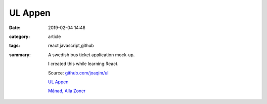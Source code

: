 UL Appen
###############

:date: 2019-02-04 14:48
:category: article
:tags: react,javascript,github
:summary: A swedish bus ticket application mock-up.

  I created this while learning React.

  Source: `github.com/joaqim/ul <https://github.com/joaqim/ul>`_


  `UL Appen </ul>`_

  `Månad, Alla Zoner </Manad>`_

.. raw:: html

   <iframe id="ul" src="https://www.joaqim.com/ul" width="315" height="560" frameborder=0></iframe>
